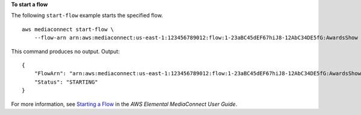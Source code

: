 **To start a flow**

The following ``start-flow`` example starts the specified flow. ::

    aws mediaconnect start-flow \
        --flow-arn arn:aws:mediaconnect:us-east-1:123456789012:flow:1-23aBC45dEF67hiJ8-12AbC34DE5fG:AwardsShow

This command produces no output.
Output::

    {
        "FlowArn": "arn:aws:mediaconnect:us-east-1:123456789012:flow:1-23aBC45dEF67hiJ8-12AbC34DE5fG:AwardsShow",
        "Status": "STARTING"
    }

For more information, see `Starting a Flow <https://docs.aws.amazon.com/mediaconnect/latest/ug/flows-start.html>`__ in the *AWS Elemental MediaConnect User Guide*.
